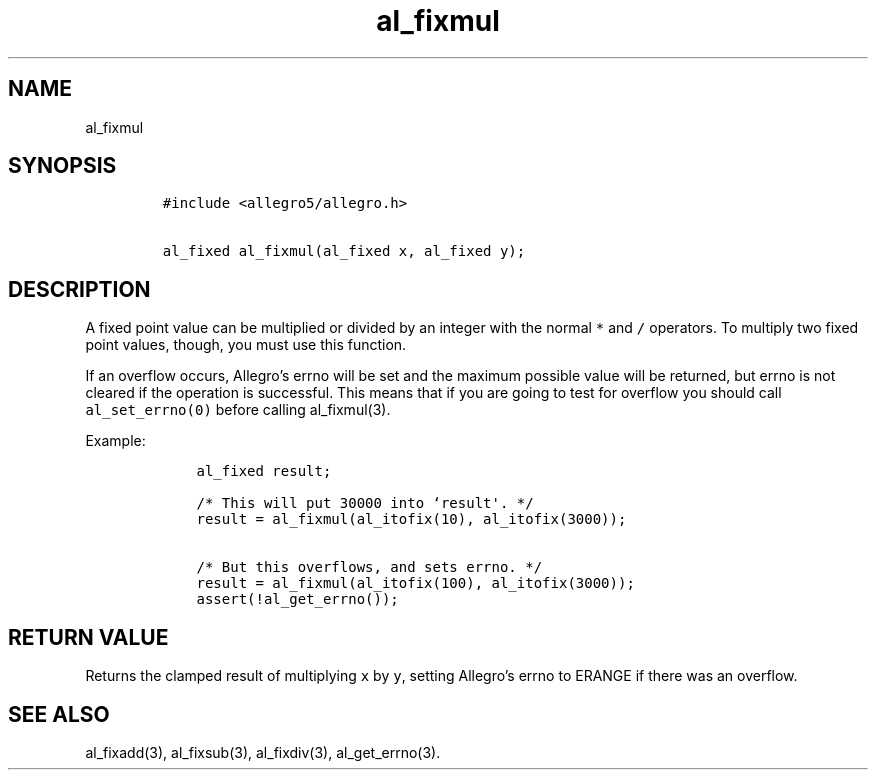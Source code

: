 .TH al_fixmul 3 "" "Allegro reference manual"
.SH NAME
.PP
al_fixmul
.SH SYNOPSIS
.IP
.nf
\f[C]
#include\ <allegro5/allegro.h>

al_fixed\ al_fixmul(al_fixed\ x,\ al_fixed\ y);
\f[]
.fi
.SH DESCRIPTION
.PP
A fixed point value can be multiplied or divided by an integer with
the normal \f[C]*\f[] and \f[C]/\f[] operators.
To multiply two fixed point values, though, you must use this
function.
.PP
If an overflow occurs, Allegro's errno will be set and the maximum
possible value will be returned, but errno is not cleared if the
operation is successful.
This means that if you are going to test for overflow you should
call \f[C]al_set_errno(0)\f[] before calling al_fixmul(3).
.PP
Example:
.IP
.nf
\f[C]
\ \ \ \ al_fixed\ result;

\ \ \ \ /*\ This\ will\ put\ 30000\ into\ `result\[aq].\ */
\ \ \ \ result\ =\ al_fixmul(al_itofix(10),\ al_itofix(3000));

\ \ \ \ /*\ But\ this\ overflows,\ and\ sets\ errno.\ */
\ \ \ \ result\ =\ al_fixmul(al_itofix(100),\ al_itofix(3000));
\ \ \ \ assert(!al_get_errno());
\f[]
.fi
.SH RETURN VALUE
.PP
Returns the clamped result of multiplying \f[C]x\f[] by \f[C]y\f[],
setting Allegro's errno to ERANGE if there was an overflow.
.SH SEE ALSO
.PP
al_fixadd(3), al_fixsub(3), al_fixdiv(3), al_get_errno(3).
